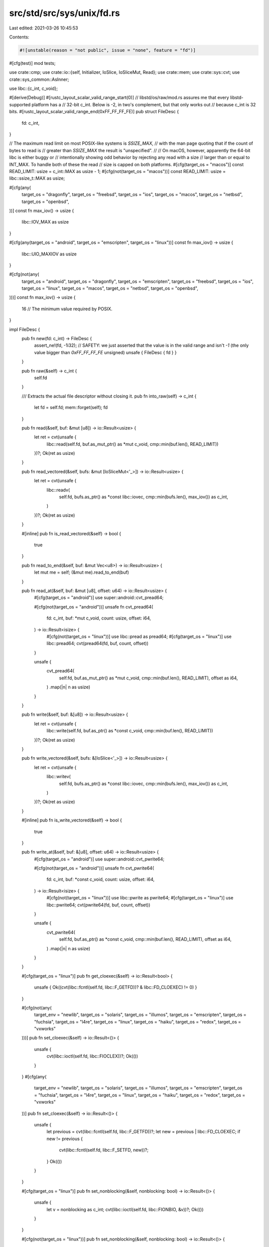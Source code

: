 src/std/src/sys/unix/fd.rs
==========================

Last edited: 2021-03-26 10:45:53

Contents:

.. code-block:: rs

    #![unstable(reason = "not public", issue = "none", feature = "fd")]

#[cfg(test)]
mod tests;

use crate::cmp;
use crate::io::{self, Initializer, IoSlice, IoSliceMut, Read};
use crate::mem;
use crate::sys::cvt;
use crate::sys_common::AsInner;

use libc::{c_int, c_void};

#[derive(Debug)]
#[rustc_layout_scalar_valid_range_start(0)]
// libstd/os/raw/mod.rs assures me that every libstd-supported platform has a
// 32-bit c_int. Below is -2, in two's complement, but that only works out
// because c_int is 32 bits.
#[rustc_layout_scalar_valid_range_end(0xFF_FF_FF_FE)]
pub struct FileDesc {
    fd: c_int,
}

// The maximum read limit on most POSIX-like systems is `SSIZE_MAX`,
// with the man page quoting that if the count of bytes to read is
// greater than `SSIZE_MAX` the result is "unspecified".
//
// On macOS, however, apparently the 64-bit libc is either buggy or
// intentionally showing odd behavior by rejecting any read with a size
// larger than or equal to INT_MAX. To handle both of these the read
// size is capped on both platforms.
#[cfg(target_os = "macos")]
const READ_LIMIT: usize = c_int::MAX as usize - 1;
#[cfg(not(target_os = "macos"))]
const READ_LIMIT: usize = libc::ssize_t::MAX as usize;

#[cfg(any(
    target_os = "dragonfly",
    target_os = "freebsd",
    target_os = "ios",
    target_os = "macos",
    target_os = "netbsd",
    target_os = "openbsd",
))]
const fn max_iov() -> usize {
    libc::IOV_MAX as usize
}

#[cfg(any(target_os = "android", target_os = "emscripten", target_os = "linux"))]
const fn max_iov() -> usize {
    libc::UIO_MAXIOV as usize
}

#[cfg(not(any(
    target_os = "android",
    target_os = "dragonfly",
    target_os = "emscripten",
    target_os = "freebsd",
    target_os = "ios",
    target_os = "linux",
    target_os = "macos",
    target_os = "netbsd",
    target_os = "openbsd",
)))]
const fn max_iov() -> usize {
    16 // The minimum value required by POSIX.
}

impl FileDesc {
    pub fn new(fd: c_int) -> FileDesc {
        assert_ne!(fd, -1i32);
        // SAFETY: we just asserted that the value is in the valid range and isn't `-1` (the only value bigger than `0xFF_FF_FF_FE` unsigned)
        unsafe { FileDesc { fd } }
    }

    pub fn raw(&self) -> c_int {
        self.fd
    }

    /// Extracts the actual file descriptor without closing it.
    pub fn into_raw(self) -> c_int {
        let fd = self.fd;
        mem::forget(self);
        fd
    }

    pub fn read(&self, buf: &mut [u8]) -> io::Result<usize> {
        let ret = cvt(unsafe {
            libc::read(self.fd, buf.as_mut_ptr() as *mut c_void, cmp::min(buf.len(), READ_LIMIT))
        })?;
        Ok(ret as usize)
    }

    pub fn read_vectored(&self, bufs: &mut [IoSliceMut<'_>]) -> io::Result<usize> {
        let ret = cvt(unsafe {
            libc::readv(
                self.fd,
                bufs.as_ptr() as *const libc::iovec,
                cmp::min(bufs.len(), max_iov()) as c_int,
            )
        })?;
        Ok(ret as usize)
    }

    #[inline]
    pub fn is_read_vectored(&self) -> bool {
        true
    }

    pub fn read_to_end(&self, buf: &mut Vec<u8>) -> io::Result<usize> {
        let mut me = self;
        (&mut me).read_to_end(buf)
    }

    pub fn read_at(&self, buf: &mut [u8], offset: u64) -> io::Result<usize> {
        #[cfg(target_os = "android")]
        use super::android::cvt_pread64;

        #[cfg(not(target_os = "android"))]
        unsafe fn cvt_pread64(
            fd: c_int,
            buf: *mut c_void,
            count: usize,
            offset: i64,
        ) -> io::Result<isize> {
            #[cfg(not(target_os = "linux"))]
            use libc::pread as pread64;
            #[cfg(target_os = "linux")]
            use libc::pread64;
            cvt(pread64(fd, buf, count, offset))
        }

        unsafe {
            cvt_pread64(
                self.fd,
                buf.as_mut_ptr() as *mut c_void,
                cmp::min(buf.len(), READ_LIMIT),
                offset as i64,
            )
            .map(|n| n as usize)
        }
    }

    pub fn write(&self, buf: &[u8]) -> io::Result<usize> {
        let ret = cvt(unsafe {
            libc::write(self.fd, buf.as_ptr() as *const c_void, cmp::min(buf.len(), READ_LIMIT))
        })?;
        Ok(ret as usize)
    }

    pub fn write_vectored(&self, bufs: &[IoSlice<'_>]) -> io::Result<usize> {
        let ret = cvt(unsafe {
            libc::writev(
                self.fd,
                bufs.as_ptr() as *const libc::iovec,
                cmp::min(bufs.len(), max_iov()) as c_int,
            )
        })?;
        Ok(ret as usize)
    }

    #[inline]
    pub fn is_write_vectored(&self) -> bool {
        true
    }

    pub fn write_at(&self, buf: &[u8], offset: u64) -> io::Result<usize> {
        #[cfg(target_os = "android")]
        use super::android::cvt_pwrite64;

        #[cfg(not(target_os = "android"))]
        unsafe fn cvt_pwrite64(
            fd: c_int,
            buf: *const c_void,
            count: usize,
            offset: i64,
        ) -> io::Result<isize> {
            #[cfg(not(target_os = "linux"))]
            use libc::pwrite as pwrite64;
            #[cfg(target_os = "linux")]
            use libc::pwrite64;
            cvt(pwrite64(fd, buf, count, offset))
        }

        unsafe {
            cvt_pwrite64(
                self.fd,
                buf.as_ptr() as *const c_void,
                cmp::min(buf.len(), READ_LIMIT),
                offset as i64,
            )
            .map(|n| n as usize)
        }
    }

    #[cfg(target_os = "linux")]
    pub fn get_cloexec(&self) -> io::Result<bool> {
        unsafe { Ok((cvt(libc::fcntl(self.fd, libc::F_GETFD))? & libc::FD_CLOEXEC) != 0) }
    }

    #[cfg(not(any(
        target_env = "newlib",
        target_os = "solaris",
        target_os = "illumos",
        target_os = "emscripten",
        target_os = "fuchsia",
        target_os = "l4re",
        target_os = "linux",
        target_os = "haiku",
        target_os = "redox",
        target_os = "vxworks"
    )))]
    pub fn set_cloexec(&self) -> io::Result<()> {
        unsafe {
            cvt(libc::ioctl(self.fd, libc::FIOCLEX))?;
            Ok(())
        }
    }
    #[cfg(any(
        target_env = "newlib",
        target_os = "solaris",
        target_os = "illumos",
        target_os = "emscripten",
        target_os = "fuchsia",
        target_os = "l4re",
        target_os = "linux",
        target_os = "haiku",
        target_os = "redox",
        target_os = "vxworks"
    ))]
    pub fn set_cloexec(&self) -> io::Result<()> {
        unsafe {
            let previous = cvt(libc::fcntl(self.fd, libc::F_GETFD))?;
            let new = previous | libc::FD_CLOEXEC;
            if new != previous {
                cvt(libc::fcntl(self.fd, libc::F_SETFD, new))?;
            }
            Ok(())
        }
    }

    #[cfg(target_os = "linux")]
    pub fn set_nonblocking(&self, nonblocking: bool) -> io::Result<()> {
        unsafe {
            let v = nonblocking as c_int;
            cvt(libc::ioctl(self.fd, libc::FIONBIO, &v))?;
            Ok(())
        }
    }

    #[cfg(not(target_os = "linux"))]
    pub fn set_nonblocking(&self, nonblocking: bool) -> io::Result<()> {
        unsafe {
            let previous = cvt(libc::fcntl(self.fd, libc::F_GETFL))?;
            let new = if nonblocking {
                previous | libc::O_NONBLOCK
            } else {
                previous & !libc::O_NONBLOCK
            };
            if new != previous {
                cvt(libc::fcntl(self.fd, libc::F_SETFL, new))?;
            }
            Ok(())
        }
    }

    pub fn duplicate(&self) -> io::Result<FileDesc> {
        // We want to atomically duplicate this file descriptor and set the
        // CLOEXEC flag, and currently that's done via F_DUPFD_CLOEXEC. This
        // is a POSIX flag that was added to Linux in 2.6.24.
        let fd = cvt(unsafe { libc::fcntl(self.raw(), libc::F_DUPFD_CLOEXEC, 0) })?;
        Ok(FileDesc::new(fd))
    }
}

impl<'a> Read for &'a FileDesc {
    fn read(&mut self, buf: &mut [u8]) -> io::Result<usize> {
        (**self).read(buf)
    }

    #[inline]
    unsafe fn initializer(&self) -> Initializer {
        Initializer::nop()
    }
}

impl AsInner<c_int> for FileDesc {
    fn as_inner(&self) -> &c_int {
        &self.fd
    }
}

impl Drop for FileDesc {
    fn drop(&mut self) {
        // Note that errors are ignored when closing a file descriptor. The
        // reason for this is that if an error occurs we don't actually know if
        // the file descriptor was closed or not, and if we retried (for
        // something like EINTR), we might close another valid file descriptor
        // opened after we closed ours.
        let _ = unsafe { libc::close(self.fd) };
    }
}


